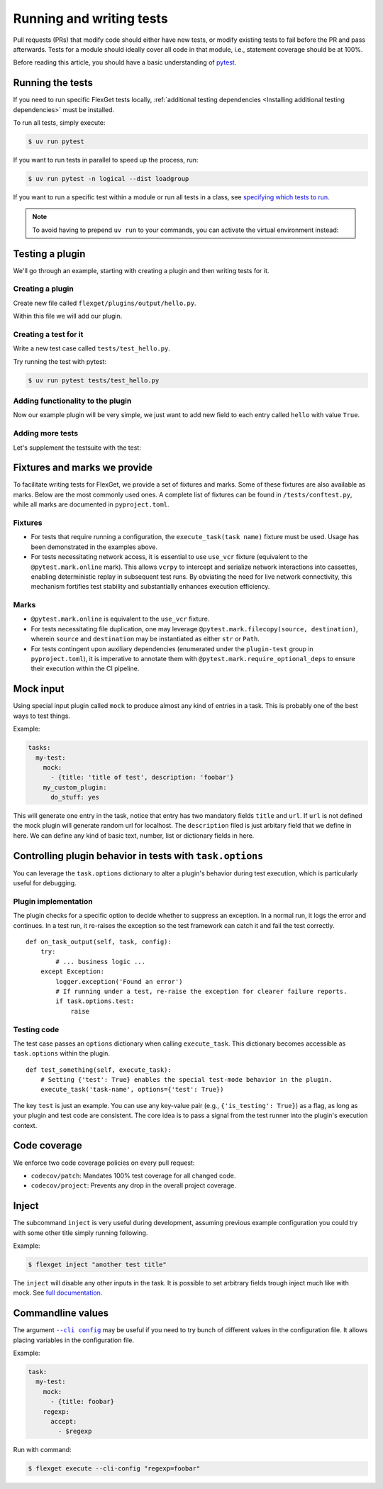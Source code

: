 .. _Running and writing tests:

=========================
Running and writing tests
=========================

Pull requests (PRs) that modify code should either have new tests, or modify existing
tests to fail before the PR and pass afterwards. Tests for a module should ideally cover
all code in that module, i.e., statement coverage should be at 100%.

Before reading this article, you should have a basic understanding of
`pytest <https://docs.pytest.org/>`__.

Running the tests
=================

If you need to run specific FlexGet tests locally, :ref:`additional testing dependencies
<Installing additional testing dependencies>` must be installed.

To run all tests, simply execute:

.. code:: console

   $ uv run pytest

If you want to run tests in parallel to speed up the process, run:

.. code:: console

   $ uv run pytest -n logical --dist loadgroup

If you want to run a specific test within a module or run all tests in a class,
see `specifying which tests to run <https://docs.pytest.org/en/stable/how-to/usage.html>`__.

.. note::
   To avoid having to prepend ``uv run`` to your commands, you can activate the virtual
   environment instead:

   .. tab-set::
      :sync-group: os

      .. tab-item:: Unix
         :sync: Unix

         .. code:: console

            $ source .venv/bin/activate

      .. tab-item:: Windows
         :sync: Windows

         .. code:: console

            $ Set-ExecutionPolicy Unrestricted -Scope CurrentUser
            $ .venv\Scripts\activate.ps1

Testing a plugin
================

We'll go through an example, starting with creating a plugin and then writing tests for it.

Creating a plugin
-----------------

Create new file called ``flexget/plugins/output/hello.py``.

Within this file we will add our plugin.

.. testcode::

   from flexget import plugin
   from flexget.event import event


   class Hello:
       pass

   @event('plugin.register')
   def register_plugin():
       plugin.register(Hello, 'hello', api_ver=2)

Creating a test for it
----------------------

Write a new test case called ``tests/test_hello.py``.

.. testcode::

   class TestHello:

       config = """
           tasks:
             test:
               mock:                 # let's use this plugin to create test data
                 - {title: 'foobar'} # we can omit url if we do not care about it, in this case mock will add random url
               hello: yes            # our plugin, no relevant configuration yet ...
       """

       # The flexget test framework provides the execute_task fixture, which is a function to run tasks
       def test_feature(self, execute_task):
         # run the task
         execute_task('test')

Try running the test with pytest:

.. code:: console

  $ uv run pytest tests/test_hello.py

Adding functionality to the plugin
----------------------------------

Now our example plugin will be very simple, we just want to add
new field to each entry called ``hello`` with value ``True``.

.. testcode::

   from flexget import plugin
   from flexget.event import event


   class Hello:
       def on_task_filter(self, task, config):
           for entry in task.entries:
               entry['hello'] = True

   @event('plugin.register')
   def register_plugin():
       plugin.register(Hello, 'hello', api_ver=2)

Adding more tests
-----------------

Let's supplement the testsuite with the test:

.. testcode::

   class TestHello:

       config = """
           tasks:
             test:
               mock:                 # let's use this plugin to create test data
                 - {title: 'foobar'} # we can omit url if we do not care about it, in this case mock will add random url
               hello: yes            # our plugin, no relevant configuration yet ...
       """

       def test_feature(self, execute_task):
         # run the task
         task = execute_task('test')
         for entry in task.entries:
             assert entry.get('hello') == True

Fixtures and marks we provide
=============================
To facilitate writing tests for FlexGet, we provide a set of fixtures and marks.
Some of these fixtures are also available as marks. Below are the most commonly used ones.
A complete list of fixtures can be found in ``/tests/conftest.py``, while all marks
are documented in ``pyproject.toml``.

Fixtures
--------

- For tests that require running a configuration, the ``execute_task(task name)`` fixture must be
  used. Usage has been demonstrated in the examples above.
- For tests necessitating network access, it is essential to use ``use_vcr`` fixture (equivalent to
  the ``@pytest.mark.online`` mark). This allows ``vcrpy`` to intercept and serialize network
  interactions into cassettes, enabling deterministic replay in subsequent test runs. By obviating
  the need for live network connectivity, this mechanism fortifies test stability and substantially
  enhances execution efficiency.

Marks
-----

- ``@pytest.mark.online`` is equivalent to the ``use_vcr`` fixture.
- For tests necessitating file duplication, one may leverage
  ``@pytest.mark.filecopy(source, destination)``, wherein ``source`` and ``destination`` may be
  instantiated as either ``str`` or ``Path``.
- For tests contingent upon auxiliary dependencies (enumerated under the ``plugin-test`` group in
  ``pyproject.toml``), it is imperative to annotate them with
  ``@pytest.mark.require_optional_deps`` to ensure their execution within the CI pipeline.

Mock input
==========

Using special input plugin called ``mock`` to produce almost any kind of
entries in a task. This is probably one of the best ways to test things.

Example:

.. code:: yaml

   tasks:
     my-test:
       mock:
         - {title: 'title of test', description: 'foobar'}
       my_custom_plugin:
         do_stuff: yes

This will generate one entry in the task, notice that entry has two mandatory
fields ``title`` and ``url``. If ``url`` is not defined the mock plugin will
generate random url for localhost. The ``description`` filed is just arbitary
field that we define in here. We can define any kind of basic text, number, list
or dictionary fields in here.

Controlling plugin behavior in tests with ``task.options``
==========================================================

You can leverage the ``task.options`` dictionary to alter a plugin's behavior during test
execution, which is particularly useful for debugging.

Plugin implementation
---------------------

The plugin checks for a specific option to decide whether to suppress an exception.
In a normal run, it logs the error and continues. In a test run, it re-raises the
exception so the test framework can catch it and fail the test correctly.

::

   def on_task_output(self, task, config):
       try:
           # ... business logic ...
       except Exception:
           logger.exception('Found an error')
           # If running under a test, re-raise the exception for clearer failure reports.
           if task.options.test:
               raise

Testing code
------------

The test case passes an ``options`` dictionary when calling ``execute_task``.
This dictionary becomes accessible as ``task.options`` within the plugin.

::

   def test_something(self, execute_task):
       # Setting {'test': True} enables the special test-mode behavior in the plugin.
       execute_task('task-name', options={'test': True})

The key ``test`` is just an example.
You can use any key-value pair (e.g., ``{'is_testing': True}``) as a flag, as long as
your plugin and test code are consistent. The core idea is to pass a signal from the
test runner into the plugin's execution context.

Code coverage
=============

We enforce two code coverage policies on every pull request:

- ``codecov/patch``: Mandates 100% test coverage for all changed code.
- ``codecov/project``: Prevents any drop in the overall project coverage.

Inject
======

The subcommand ``inject`` is very useful during development, assuming previous
example configuration you could try with some other title simply running following.

Example:

.. code:: console

  $ flexget inject "another test title"

The ``inject`` will disable any other inputs in the task. It is possible to set
arbitrary fields trough inject much like with mock. See
`full documentation <https://flexget.com/en/CLI/inject>`__.

Commandline values
==================

The argument |--cli config|_ may be useful
if you need to try bunch of different values in the configuration file. It allows placing
variables in the configuration file.

.. |--cli config| replace:: ``--cli config``
.. _--cli config: https://flexget.com/Plugins/--cli-config

Example:

.. code:: yaml

   task:
     my-test:
       mock:
         - {title: foobar}
       regexp:
         accept:
           - $regexp


Run with command:

.. code:: console

  $ flexget execute --cli-config "regexp=foobar"
